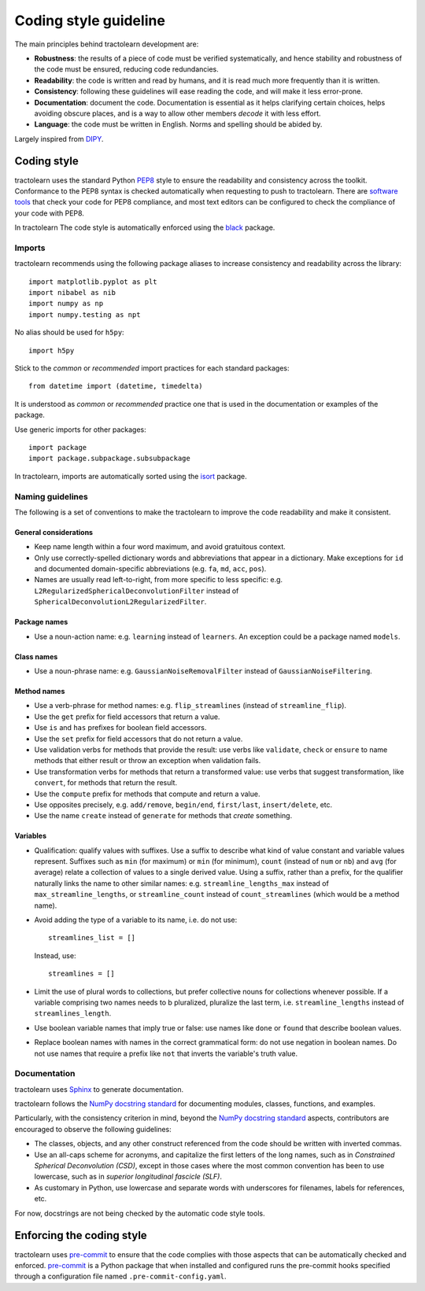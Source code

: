 ======================
Coding style guideline
======================

The main principles behind tractolearn development are:

* **Robustness**: the results of a piece of code must be verified
  systematically, and hence stability and robustness of the code must be
  ensured, reducing code redundancies.
* **Readability**: the code is written and read by humans, and it is read
  much more frequently than it is written.
* **Consistency**: following these guidelines will ease reading the code,
  and will make it less error-prone.
* **Documentation**: document the code. Documentation is essential as it helps
  clarifying certain choices, helps avoiding obscure places, and is a way to
  allow other members *decode* it with less effort.
* **Language**: the code must be written in English. Norms and spelling
  should be abided by.

Largely inspired from `DIPY <https://dipy.org/>`_.

Coding style
============

tractolearn uses the standard Python `PEP8`_ style to ensure the readability and
consistency across the toolkit. Conformance to the PEP8 syntax is checked
automatically when requesting to push to tractolearn. There are
`software tools <https://pypi.python.org/pypi/pep8>`_ that check your code for
PEP8 compliance, and most text editors can be configured to check the
compliance of your code with PEP8.

In tractolearn The code style is automatically enforced using the `black`_
package.

Imports
-------

tractolearn recommends using the following package aliases to increase
consistency and readability across the library::

    import matplotlib.pyplot as plt
    import nibabel as nib
    import numpy as np
    import numpy.testing as npt

No alias should be used for ``h5py``::

    import h5py

Stick to the *common* or *recommended* import practices for each standard
packages::

    from datetime import (datetime, timedelta)

It is understood as *common* or *recommended* practice one that is used in the
documentation or examples of the package.

Use generic imports for other packages::

    import package
    import package.subpackage.subsubpackage

In tractolearn, imports are automatically sorted using the `isort`_ package.

Naming guidelines
-----------------

The following is a set of conventions to make the tractolearn to improve the
code readability and make it consistent.

General considerations
^^^^^^^^^^^^^^^^^^^^^^

* Keep name length within a four word maximum, and avoid gratuitous context.
* Only use correctly-spelled dictionary words and abbreviations that appear in a
  dictionary. Make exceptions for ``id`` and documented domain-specific
  abbreviations (e.g. ``fa``, ``md``, ``acc``, ``pos``).
* Names are usually read left-to-right, from more specific to less specific:
  e.g. ``L2RegularizedSphericalDeconvolutionFilter`` instead of
  ``SphericalDeconvolutionL2RegularizedFilter``.

Package names
^^^^^^^^^^^^^

* Use a noun-action name: e.g. ``learning`` instead of ``learners``. An
  exception could be a package named ``models``.

Class names
^^^^^^^^^^^

* Use a noun-phrase name: e.g. ``GaussianNoiseRemovalFilter`` instead of
  ``GaussianNoiseFiltering``.

Method names
^^^^^^^^^^^^

* Use a verb-phrase for method names: e.g. ``flip_streamlines`` (instead of
  ``streamline_flip``).
* Use the ``get`` prefix for field accessors that return a value.
* Use ``is`` and ``has`` prefixes for boolean field accessors.
* Use the ``set`` prefix for field accessors that do not return a value.
* Use validation verbs for methods that provide the result: use verbs like
  ``validate``, ``check`` or ``ensure`` to name methods that either result or
  throw an exception when validation fails.
* Use transformation verbs for methods that return a transformed value: use
  verbs that suggest transformation, like ``convert``, for methods that return
  the result.
* Use the ``compute`` prefix for methods that compute and return a value.
* Use opposites precisely, e.g. ``add/remove``, ``begin/end``, ``first/last``,
  ``insert/delete``, etc.
* Use the name ``create`` instead of ``generate`` for methods that *create*
  something.

Variables
^^^^^^^^^

* Qualification: qualify values with suffixes. Use a suffix to describe what
  kind of value constant and variable values represent. Suffixes such as
  ``min`` (for maximum) or ``min`` (for minimum), ``count`` (instead of ``num``
  or ``nb``) and ``avg`` (for average) relate a collection of values to a single
  derived value. Using a suffix, rather than a prefix, for the qualifier
  naturally links the name to other similar names: e.g.
  ``streamline_lengths_max`` instead of ``max_streamline_lengths``, or
  ``streamline_count`` instead of ``count_streamlines`` (which would be a method
  name).
* Avoid adding the type of a variable to its name, i.e. do not use::

    streamlines_list = []

  Instead, use::

    streamlines = []

* Limit the use of plural words to collections, but prefer collective nouns for
  collections whenever possible. If a variable comprising two names needs to b
  pluralized, pluralize the last term, i.e. ``streamline_lengths`` instead of
  ``streamlines_length``.
* Use boolean variable names that imply true or false: use names like ``done``
  or ``found`` that describe boolean values.
* Replace boolean names with names in the correct grammatical form: do not use
  negation in boolean names. Do not use names that require a prefix like ``not``
  that inverts the variable's truth value.

Documentation
-------------

tractolearn uses `Sphinx`_ to generate documentation.

tractolearn follows the `NumPy docstring standard`_ for documenting modules,
classes, functions, and examples.

Particularly, with the consistency criterion in mind, beyond the `NumPy docstring standard`_
aspects, contributors are encouraged to observe the following guidelines:

* The classes, objects, and any other construct referenced from the code
  should be written with inverted commas.
* Use an all-caps scheme for acronyms, and capitalize the first letters of
  the long names, such as in *Constrained Spherical Deconvolution (CSD)*,
  except in those cases where the most common convention has been to use
  lowercase, such as in *superior longitudinal fascicle (SLF)*.
* As customary in Python, use lowercase and separate words with underscores
  for filenames, labels for references, etc.

For now, docstrings are not being checked by the automatic code style tools.


Enforcing the coding style
==========================

tractolearn uses `pre-commit`_ to ensure that the code complies with those
aspects that can be automatically checked and enforced. `pre-commit`_ is a
Python package that when installed and configured runs the pre-commit hooks
specified through a configuration file named ``.pre-commit-config.yaml``.

.. Links
.. Python-related tools
.. _black: https://black.readthedocs.io/en/stable/?badge=stable
.. _isort: https://pycqa.github.io/isort/
.. _`NumPy docstring standard`: https://numpydoc.readthedocs.io/en/latest/format.html
.. _`pre-commit`: https://pre-commit.com/
.. _PEP8: https://www.python.org/dev/peps/pep-0008/
.. _Sphinx: http://www.sphinx-doc.org/en/stable/index.html
